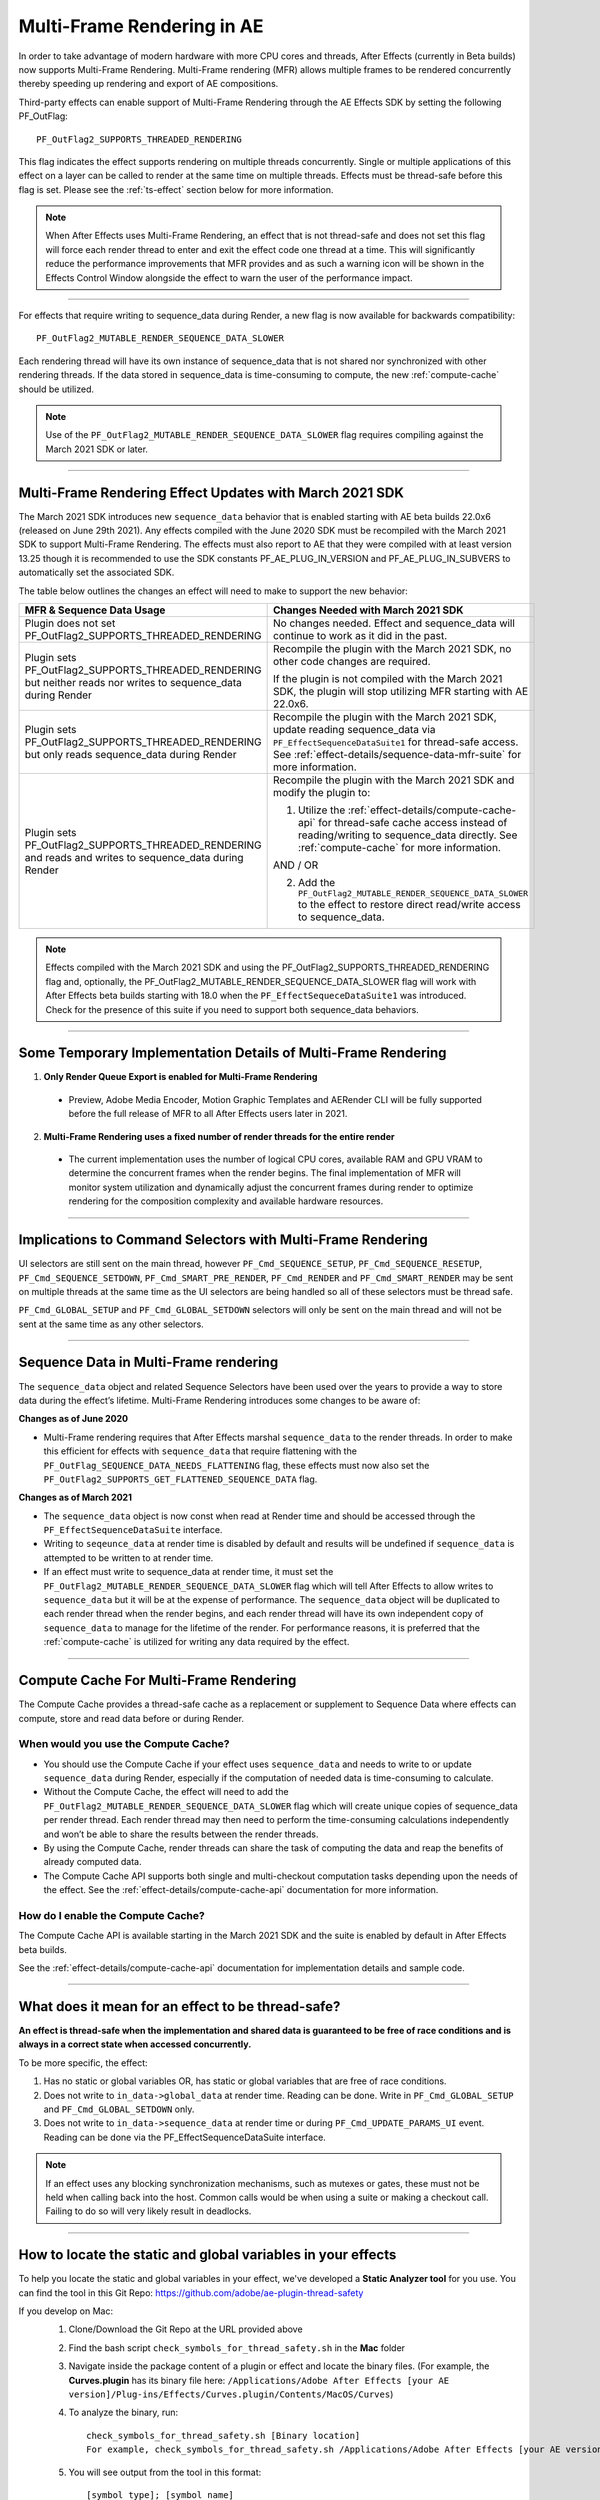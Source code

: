 .. _effect-details/multi-frame-rendering-in-ae:

===========================
Multi-Frame Rendering in AE
===========================


In order to take advantage of modern hardware with more CPU cores and threads, After Effects (currently in Beta builds) now supports Multi-Frame Rendering. Multi-Frame rendering (MFR) allows multiple frames to be rendered concurrently thereby speeding up rendering and export of AE compositions.

Third-party effects can enable support of Multi-Frame Rendering through the AE Effects SDK by setting the following PF_OutFlag::

  PF_OutFlag2_SUPPORTS_THREADED_RENDERING

This flag indicates the effect supports rendering on multiple threads concurrently. Single or multiple applications of this effect on a layer can be called to render at the same time on multiple threads. Effects must be thread-safe before this flag is set. Please see the :ref:`ts-effect` section below for more information.

.. note::
  When After Effects uses Multi-Frame Rendering, an effect that is not thread-safe and does not set this flag will force each render thread to enter and exit the effect code one thread at a time. This will significantly reduce the performance improvements that MFR provides and as such a warning icon will be shown in the Effects Control Window alongside the effect to warn the user of the performance impact.

----

For effects that require writing to sequence_data during Render, a new flag is now available for backwards compatibility::

  PF_OutFlag2_MUTABLE_RENDER_SEQUENCE_DATA_SLOWER

Each rendering thread will have its own instance of sequence_data that is not shared nor synchronized with other rendering threads. If the data stored in sequence_data is time-consuming to compute, the new :ref:`compute-cache` should be utilized.

.. note::
  Use of the ``PF_OutFlag2_MUTABLE_RENDER_SEQUENCE_DATA_SLOWER`` flag requires compiling against the March 2021 SDK or later.

----

Multi-Frame Rendering Effect Updates with March 2021 SDK
=================================================================

The March 2021 SDK introduces new ``sequence_data`` behavior that is enabled starting with AE beta builds 22.0x6 (released on June 29th 2021). Any effects compiled with the June 2020 SDK must be recompiled with the March 2021 SDK to support Multi-Frame Rendering. The effects must also report to AE that they were compiled with at least version 13.25 though it is recommended to use the SDK constants PF_AE_PLUG_IN_VERSION and PF_AE_PLUG_IN_SUBVERS to automatically set the associated SDK. 

The table below outlines the changes an effect will need to make to support the new behavior:

+-----------------------------------------------------------------------------------------------------------------+-------------------------------------------------------------------------------------------------------------------------------------------------------------------------------------------------------------------------------------+
| **MFR & Sequence Data Usage**                                                                                   | **Changes Needed with March 2021 SDK**                                                                                                                                                                                              |
|                                                                                                                 |                                                                                                                                                                                                                                     |
+=================================================================================================================+=====================================================================================================================================================================================================================================+
| Plugin does not set PF_OutFlag2_SUPPORTS_THREADED_RENDERING                                                     | No changes needed. Effect and sequence_data will continue to work as it did in the past.                                                                                                                                            |
+-----------------------------------------------------------------------------------------------------------------+-------------------------------------------------------------------------------------------------------------------------------------------------------------------------------------------------------------------------------------+
| Plugin sets PF_OutFlag2_SUPPORTS_THREADED_RENDERING but neither reads nor writes to sequence_data during Render | Recompile the plugin with the March 2021 SDK, no other code changes are required.                                                                                                                                                   |
|                                                                                                                 |                                                                                                                                                                                                                                     |
|                                                                                                                 | If the plugin is not compiled with the March 2021 SDK, the plugin will stop utilizing MFR starting with AE 22.0x6.                                                                                                                  |
+-----------------------------------------------------------------------------------------------------------------+-------------------------------------------------------------------------------------------------------------------------------------------------------------------------------------------------------------------------------------+
| Plugin sets PF_OutFlag2_SUPPORTS_THREADED_RENDERING but only reads sequence_data during Render                  | Recompile the plugin with the March 2021 SDK, update reading sequence_data via ``PF_EffectSequenceDataSuite1`` for thread-safe access. See :ref:`effect-details/sequence-data-mfr-suite` for more information.                      |
+-----------------------------------------------------------------------------------------------------------------+-------------------------------------------------------------------------------------------------------------------------------------------------------------------------------------------------------------------------------------+
| Plugin sets PF_OutFlag2_SUPPORTS_THREADED_RENDERING and reads and writes to sequence_data during Render         | Recompile the plugin with the March 2021 SDK and modify the plugin to:                                                                                                                                                              |
|                                                                                                                 |                                                                                                                                                                                                                                     |
|                                                                                                                 | 1. Utilize the :ref:`effect-details/compute-cache-api` for thread-safe cache access instead of reading/writing to sequence_data directly.  See :ref:`compute-cache` for more information.                                           |
|                                                                                                                 |                                                                                                                                                                                                                                     |
|                                                                                                                 | AND / OR                                                                                                                                                                                                                            |
|                                                                                                                 |                                                                                                                                                                                                                                     |
|                                                                                                                 | 2. Add the ``PF_OutFlag2_MUTABLE_RENDER_SEQUENCE_DATA_SLOWER`` to the effect to restore direct read/write access to sequence_data.                                                                                                  |
|                                                                                                                 |                                                                                                                                                                                                                                     |
+-----------------------------------------------------------------------------------------------------------------+-------------------------------------------------------------------------------------------------------------------------------------------------------------------------------------------------------------------------------------+

.. note::
  Effects compiled with the March 2021 SDK and using the PF_OutFlag2_SUPPORTS_THREADED_RENDERING flag and, optionally, the PF_OutFlag2_MUTABLE_RENDER_SEQUENCE_DATA_SLOWER flag will work with After Effects beta builds starting with 18.0 when the ``PF_EffectSequeceDataSuite1`` was introduced. Check for the presence of this suite if you need to support both sequence_data behaviors.

----

Some Temporary Implementation Details of Multi-Frame Rendering
==============================================================

1. **Only Render Queue Export is enabled for Multi-Frame Rendering**

  * Preview, Adobe Media Encoder, Motion Graphic Templates and AERender CLI will be fully supported before the full release of MFR to all After Effects users later in 2021.

2. **Multi-Frame Rendering uses a fixed number of render threads for the entire render**

  * The current implementation uses the number of logical CPU cores, available RAM and GPU VRAM to determine the concurrent frames when the render begins. The final implementation of MFR will monitor system utilization and dynamically adjust the concurrent frames during render to optimize rendering for the composition complexity and available hardware resources.

----

Implications to Command Selectors with Multi-Frame Rendering
================================================================================

UI selectors are still sent on the main thread, however ``PF_Cmd_SEQUENCE_SETUP``, ``PF_Cmd_SEQUENCE_RESETUP``, ``PF_Cmd_SEQUENCE_SETDOWN``, ``PF_Cmd_SMART_PRE_RENDER``, ``PF_Cmd_RENDER`` and ``PF_Cmd_SMART_RENDER`` may be sent on multiple threads at the same time as the UI selectors are being handled so all of these selectors must be thread safe.

``PF_Cmd_GLOBAL_SETUP`` and ``PF_Cmd_GLOBAL_SETDOWN`` selectors will only be sent on the main thread and will not be sent at the same time as any other selectors.

----

.. _sequence-data:

Sequence Data in Multi-Frame rendering
================================================================================
The ``sequence_data`` object and related Sequence Selectors have been used over the years to provide a way to store data during the effect’s lifetime. Multi-Frame Rendering introduces some changes to be aware of:

**Changes as of June 2020**

* Multi-Frame rendering requires that After Effects marshal ``sequence_data`` to the render threads. In order to make this efficient for effects with ``sequence_data`` that require flattening with the ``PF_OutFlag_SEQUENCE_DATA_NEEDS_FLATTENING`` flag, these effects must now also set the ``PF_OutFlag2_SUPPORTS_GET_FLATTENED_SEQUENCE_DATA`` flag.


**Changes as of March 2021**

* The ``sequence_data`` object is now const when read at Render time and should be accessed through the ``PF_EffectSequenceDataSuite`` interface.
* Writing to ``seqeunce_data`` at render time is disabled by default and results will be undefined if ``sequence_data`` is attempted to be written to at render time.
* If an effect must write to sequence_data at render time, it must set the ``PF_OutFlag2_MUTABLE_RENDER_SEQUENCE_DATA_SLOWER`` flag which will tell After Effects to allow writes to ``sequence_data`` but it will be at the expense of performance. The ``sequence_data`` object will be duplicated to each render thread when the render begins, and each render thread will have its own independent copy of ``sequence_data`` to manage for the lifetime of the render. For performance reasons, it is preferred that the :ref:`compute-cache` is utilized for writing any data required by the effect.

----

.. _compute-cache:

Compute Cache For Multi-Frame Rendering
================================================================================
The Compute Cache provides a thread-safe cache as a replacement or supplement to Sequence Data where effects can compute, store and read data before or during Render. 

When would you use the Compute Cache?
*********************************************
* You should use the Compute Cache if your effect uses ``sequence_data`` and needs to write to or update ``sequence_data`` during Render, especially if the computation of needed data is time-consuming to calculate. 
* Without the Compute Cache, the effect will need to add the ``PF_OutFlag2_MUTABLE_RENDER_SEQUENCE_DATA_SLOWER`` flag which will create unique copies of sequence_data per render thread. Each render thread may then need to perform the time-consuming calculations independently and won’t be able to share the results between the render threads. 
* By using the Compute Cache, render threads can share the task of computing the data and reap the benefits of already computed data. 
* The Compute Cache API supports both single and multi-checkout computation tasks depending upon the needs of the effect. See the :ref:`effect-details/compute-cache-api` documentation for more information.

How do I enable the Compute Cache?
*********************************************
The Compute Cache API is available starting in the March 2021 SDK and the suite is enabled by default in After Effects beta builds. 

See the :ref:`effect-details/compute-cache-api` documentation for implementation details and sample code.

----

.. _ts-effect:

What does it mean for an effect to be thread-safe?
================================================================================
**An effect is thread-safe when the implementation and shared data is guaranteed to be free of race conditions and is always in a correct state when accessed concurrently.**

To be more specific, the effect:

#.	Has no static or global variables OR, has static or global variables that are free of race conditions.
#.	Does not write to ``in_data->global_data`` at render time. Reading can be done. Write in ``PF_Cmd_GLOBAL_SETUP`` and ``PF_Cmd_GLOBAL_SETDOWN`` only.
#.	Does not write to ``in_data->sequence_data`` at render time or during ``PF_Cmd_UPDATE_PARAMS_UI`` event. Reading can be done via the PF_EffectSequenceDataSuite interface.

.. note::
  If an effect uses any blocking synchronization mechanisms, such as mutexes or gates, these must not be held when calling back into the host. Common calls would be when using a suite or making a checkout call. Failing to do so will very likely result in deadlocks.

----

How to locate the static and global variables in your effects
================================================================================
To help you locate the static and global variables in your effect, we've developed a **Static Analyzer tool** for you use. 
You can find the tool in this Git Repo: https://github.com/adobe/ae-plugin-thread-safety

If you develop on Mac:
  1. Clone/Download the Git Repo at the URL provided above
  2. Find the bash script ``check_symbols_for_thread_safety.sh`` in the **Mac** folder
  3. Navigate inside the package content of a plugin or effect and locate the binary files. (For example, the **Curves.plugin** has its binary file here: ``/Applications/Adobe After Effects [your AE version]/Plug-ins/Effects/Curves.plugin/Contents/MacOS/Curves``)
  4. To analyze the binary, run::

      check_symbols_for_thread_safety.sh [Binary location]
      For example, check_symbols_for_thread_safety.sh /Applications/Adobe After Effects [your AE version]/Plug-ins/Effects/Curves.plugin/Contents/MacOS/Curves)

  5. You will see output from the tool in this format::

      [symbol type]; [symbol name]

  6. ``[symbol type]`` is an one case-sensitive letter that indicates the type of the variable. You can find all the type information here: https://linux.die.net/man/1/nm
  7. Here is an example of the output::

      b; Deform::FindSilEdges()::new_kInfinite

    ``b`` shows this symbol is in the uninitialized data section, which indicates it might be a static variable.
    
    ``Deform::FindSilEdges()::new_kInfinite`` is the symbol name where ``Deform`` is name of the namespace that the variable is located at. 
    
    ``FindSilEdges()`` is the function name the variable is in.
    
    ``new_kInfinite`` is the actual variable name. Namespace and function names might not be shown based on where the variable is.

  8. Search for each symbol in your code, fix it (see :ref:`here <fix-static>` on how) and repeat for every binary file in your solution

|

If you develop on Windows:
  **1. Preparation**
    0. **In order to run this tool, you need a working installation of Visual Studio**
    1. Clone/Download the Git Repo at the URL provided above
    2. Find the ``register_msdia.cmd`` script in the **Win** folder
    3. Search for **"x64 Native Tools Command Prompt for VS...."** from the **Start Menu**
    4. Right click -> Run as an Administrator
    5. In the terminal, ``cd`` to the directory where your ``register_msdia.cmd`` is located at
    6. Run ``.\register_msdia.cmd``
    7. This script will register the **DIA SDK** and some other required dependencies for you
    8. The Static Analyzer should be ready to work

  **2. Using the Windows Static Analyzer**
    1. Find the executable ``CheckThreadSafeSymbols.exe`` in the **Win** folder
    2. Compile your effect in **Debug** mode and find its **.pdb** file
    3. You should also find some **.obj** files in the same build directory if you haven't modified your project build settings
    4. You have **two options** on what to scan through: binaries or source files, using ``-objfile`` or ``-source`` flag.

      * **You can get the same symbols out of either option.** 
      * Use the ``-source`` option if you don’t know exactly what binaries your source code is ending up in, or if you’d like to keep track of thread safety on a per-source-file basis. 
      * Use the ``-objfile`` option if you want more fine-grained control over what parts of your project you’re scanning.

    5. To analyze the symbols in an object file, run::

        CheckThreadSafeSymbols.exe -objfile [absolute path to the binary you want analyzed] [absolute path to .pdb]

    6. To analyze the symbols in a source file, run::

        CheckThreadSafeSymbols.exe -source [absolute path to the source file you want analyzed] [absolute path to .pdb]

    7. Global variables aren't limited to the scope of one file or binary in pdbs, so you'll have to check over the list of all project globals without filtering. Use the -g output to get a list of all of them::
        
        CheckThreadSafeSymbols.exe -g [absolute path to .pdb]

    8. If you're unsure of what binaries your effect is outputting, the tool can also output a **(noisy)** list of binaries, along with the source files each pulls data from. Files you've changed are likely to be near the top. To see the list, run::

        CheckThreadSafeSymbols.exe -sf [absolute path to .pdb]

    9. Output symbols will take the form::

        [Symbol name], [Symbol type], [Datakind], ([Section type of data location], [Binary Address][Binary Address Offset])

    10. Here is an example of the output:

        .. code-block:: c++

          menuBuf, Type: char[0x1000], File Static, (static, [0008FCD0][0003:00001CD0])

      ``menuBuf`` is the actual variable name.

      ``Type: char[0x1000]`` shows what type of the variable it is. The data here is a ``char``.

      ``File Static`` shows what kind of that data it is. The data here is a **File-scoped static variable.** You can find all the data kinds and what they mean on this page https://docs.microsoft.com/en-us/visualstudio/debugger/debug-interface-access/datakind?view=vs-2019

      ``static`` shows that the data is in the static section of the memory.

      ``[0008FCD0][0003:00001CD0]`` shows the Binary Address and the Binary Address offset of the data.


    11. Search for each symbol in your code, fix it (see :ref:`here <fix-static>` on how) and repeat for every binary/source file in your solution


----

.. _fix-static:

What to do if you have static and globals in your effects
================================================================================
When you see a static or global variable, it would be the best to make it a local variable if possible. But what if that variable has to be static or global?

Here are some standard approaches for treating statics or globals:
  **1. Could the data be easily passed between functions instead without a change in behavior?**

    .. code-block:: c++

      // Example of a non Thread-Safe code

      static int should_just_be_local;

      void UseState() {
        DoComputation(should_just_be_local);
      }

      void SetAndUseState() {
        should_just_be_local = DoComputation();
        UseState();
      }

    **Either add it to a struct or expand function arguments to include it**

    .. code-block:: c++

      // We can fix the above code by passing the should_just_be_local variable through function arguments

      void UseState(int should_just_be_local) {
        DoComputation(should_just_be_local);
      }

      void SetAndUseState() {
        int should_just_be_local = DoComputation();
        UseState(should_just_be_local);
      }
    

  **2. Could the data be initialized before you execute your code (e.g. a lookup table, a const variable)?**

    .. code-block:: c++

      // Example of a non Thread-Safe code
      
      // Many places in the code need to read this table but won't be writing to it
      static int state_with_initializer[64]; 

      static bool state_was_initialized = false;

      void InitializeState() {
        for (int i = 0; i < 64; ++i) {
          state_with_initializer[i] = i * i;
        }
        state_was_initialized = true;
      }

      void Main() {
        if (!state_was_initialized) {
          InitializeState();
        }
        DoComputation(state_with_initializer);
      }

    **Make it** ``const`` **or replace it with a macro**

    .. code-block:: c++
      
      std::array<int, 64> InitializeState() {

        std::array<int, 64> temp;
        
        for (int i = 0; i < 64; ++i) {
          temp[i] = i * i;
        }
        return temp;
      }

      // We can fix the above code by making this table a const and initialize it before using it
      static const std::array<int, 64> state_with_initializer = InitializeState();

      void Main() {
        DoComputation(state_with_initializer);
      }

  **3. Is the data initialized once at runtime based on data that doesn't change on subsequent renders?**

    .. code-block:: c++
      
      // Example of a non Thread-Safe code
      static int depends_on_unchanging_runtime_state;

      void UseState() {
        DoComputation(depends_on_unchanging_runtime_state);
      }

      void SetAndUseState() {
        depends_on_unchanging_runtime_state = DoComputationThatNeedsStateOnlyOnce();
        UseState();
      }

    **Double-check that this state isn't known before your code executes (case 2), but if you have to initialize at runtime use a const static local. (Note that thread-safe initialization of static local objects is part of the C++ spec)**

    .. code-block:: c++
      
      void UseState(int depends_on_unchanging_runtime_state) {
		    DoComputation(depends_on_unchanging_runtime_state);
	    }

      void SetAndUseState() {

        // We can fix the above code by making the variable a const static local
        static const int depends_on_unchanging_runtime_state = DoComputationThatNeedsStateOnlyOnce();

        UseState(depends_on_unchanging_runtime_state);
      }

  **4. The data has to stay static/global not being a const. But each render thread can have its own copy of the data.**

    .. code-block:: c++
      
      // This variable has to be static and not a const
      static int this_thread_needs_access;

      void SetState(int new_state) {
        this_thread_needs_access = new_state;
      }

      void UseState() {
        DoComputation(this_thread_needs_access);
      }
    
    **Just make the variable thread_local**

    .. code-block:: c++
      
      // Make this variable a thread_local variable
      thread_local static int this_thread_needs_access;

      void SetState(int new_state) {
        this_thread_needs_access = new_state;
      }

      void UseState() {
        DoComputation(this_thread_needs_access);
      }

  **5. The data has to stay static/global not being a const and each thread needs to read and write from the most up-to-date state. (rare)**

    .. code-block:: c++
      
      // This variable has to be static and not a const
      // It also needs to be shared across several threads
      static int every_thread_needs_latest_state;

      void SetState(int new_state) {
        every_thread_needs_latest_state = new_state;
      }

      void UseState() {
        DoComputation(every_thread_needs_latest_state);
      }

    **In this case, protect access with a mutex.**
    
    .. code-block:: c++
      
      // Add a mutex (lock)
      static std::mutex ex_lock;

      static int every_thread_needs_latest_state;

      void SetState(int new_state) {
        {
          // Protect the access with the mutex (lock)
          std::lock_guard<std::mutex> lock(ex_lock);
          every_thread_needs_latest_state = new_state;
        }
      }

      void UseState() {
        int state_capture;
        {
          // Protect the access with the mutex (lock)
          std::lock_guard<std::mutex> lock(ex_lock);
          state_capture = every_thread_needs_latest_state;
        }
        DoComputation(state_capture);
      }

.. note::
  **The above examples are the common cases we've seen in our effects. You can always come up other methods to treat your statics and globals that best suits your needs.**

----


Setting an Effect as Thread-safe
================================================================================
* Set the ``PF_OutFlag2_SUPPORTS_THREADED_RENDERING`` flag in GlobalSetup to tell After Effects that your effect is Thread-Safe and supports Multi-Frame Rendering. 
* If required, add the ``PF_OutFlag2_MUTABLE_RENDER_SEQUENCE_DATA_SLOWER`` to allow sequence_data to be written at the Render stage.
* Update the ``AE_Effect_Global_OutFlags_2`` magic number. Launch AE with your effect without changing the magic number for the first time, apply your effect and AE will give you the correct number to put in.
* If you are using the ``PF_OutFlag_SEQUENCE_DATA_NEEDS_FLATTENING`` flag, remember to also set the ``PF_OutFlag2_SUPPORTS_GET_FLATTENED_SEQUENCE_DATA`` flag.

----


How to test whether an effect is Thread-Safe
================================================================================

Once you have completed the above steps to make your effect Thread-Safe, you should now be ready to do some testing.

Enable Multi-Frame Rendering in After Effects Beta
********************************************************
* Multi-Frame Rendering is enabled by default in After Effects Beta builds, available via the Creative Cloud Desktop application. 
* To toggle MFR on and off, navigate to Preferences > Memory & Performance > Performance and use the Multi-Frame Rendering (Beta) checkbox.

Test your effect
****************
Once you have completed the above preparation steps, test your effect thoroughly. You should be able to test simple and complex compositions and see performance improvements as the effect utilizes multi-frame rendering.

*	Go through all your existing manual and automated testing plans.
*	Test all the effect parameters and make sure they are working properly.
*	Add in some of the AE effects that have already been made thread-safe as appropriate. See the :ref:`first-party` section.
*	Make sure there are no crashes, hangs, render differences or other unexpected changes when rendering with multi-frame rendering enabled.

----

.. _first-party:

Thread-Safe First Party Effects
================================================================================

Visit https://helpx.adobe.com/after-effects/user-guide.html/after-effects/using/effect-list.ug.html for a full list of MFR supported effects. More are being added every week.
